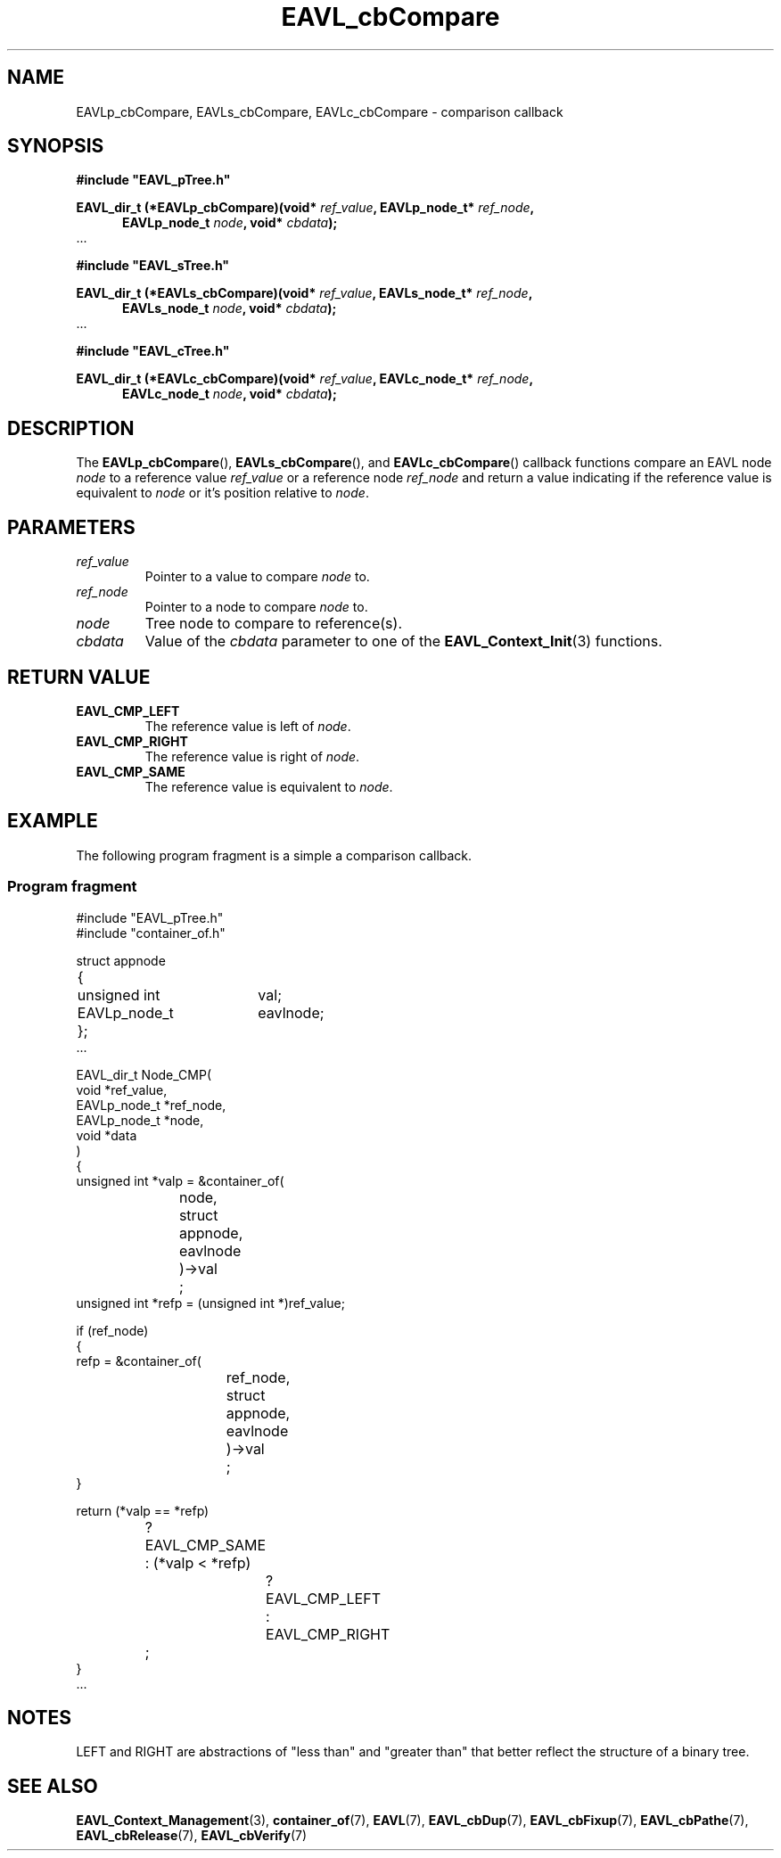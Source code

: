 '\" 
.\" Copyright (c) 2018, Raymond S Brand
.\" All rights reserved.
.\" 
.\" Redistribution and use in source and binary forms, with or without
.\" modification, are permitted provided that the following conditions
.\" are met:
.\" 
.\"  * Redistributions of source code must retain the above copyright
.\"    notice, this list of conditions and the following disclaimer.
.\" 
.\"  * Redistributions in binary form must reproduce the above copyright
.\"    notice, this list of conditions and the following disclaimer in
.\"    the documentation and/or other materials provided with the
.\"    distribution.
.\" 
.\"  * Redistributions in source or binary form must carry prominent
.\"    notices of any modifications.
.\" 
.\"  * Neither the name of the Raymond S Brand nor the names of its
.\"    contributors may be used to endorse or promote products derived
.\"    from this software without specific prior written permission.
.\" 
.\" THIS SOFTWARE IS PROVIDED BY THE COPYRIGHT HOLDERS AND CONTRIBUTORS
.\" "AS IS" AND ANY EXPRESS OR IMPLIED WARRANTIES, INCLUDING, BUT NOT
.\" LIMITED TO, THE IMPLIED WARRANTIES OF MERCHANTABILITY AND FITNESS
.\" FOR A PARTICULAR PURPOSE ARE DISCLAIMED. IN NO EVENT SHALL THE
.\" COPYRIGHT HOLDER OR CONTRIBUTORS BE LIABLE FOR ANY DIRECT, INDIRECT,
.\" INCIDENTAL, SPECIAL, EXEMPLARY, OR CONSEQUENTIAL DAMAGES (INCLUDING,
.\" BUT NOT LIMITED TO, PROCUREMENT OF SUBSTITUTE GOODS OR SERVICES;
.\" LOSS OF USE, DATA, OR PROFITS; OR BUSINESS INTERRUPTION) HOWEVER
.\" CAUSED AND ON ANY THEORY OF LIABILITY, WHETHER IN CONTRACT, STRICT
.\" LIABILITY, OR TORT (INCLUDING NEGLIGENCE OR OTHERWISE) ARISING IN
.\" ANY WAY OUT OF THE USE OF THIS SOFTWARE, EVEN IF ADVISED OF THE
.\" POSSIBILITY OF SUCH DAMAGE.
.TH \%EAVL_cbCompare 7 2017-06-20 "EAVL" "RSBX Libraries"

.SH NAME
\%EAVLp_cbCompare, \%EAVLs_cbCompare, \%EAVLc_cbCompare \- comparison callback

.SH SYNOPSIS
.nf
.B #include """EAVL_pTree.h"""
.sp
.BI "EAVL_dir_t (*EAVLp_cbCompare)(void* " ref_value ", EAVLp_node_t* " ref_node ","
.in +5n
.BI "EAVLp_node_t " node ", void* " cbdata ");"
.in
 ...
.sp
.B #include """EAVL_sTree.h"""
.sp
.BI "EAVL_dir_t (*EAVLs_cbCompare)(void* " ref_value ", EAVLs_node_t* " ref_node "," 
.in +5n 
.BI "EAVLs_node_t " node ", void* " cbdata ");"
.in
 ...
.sp
.B #include """EAVL_cTree.h"""
.sp
.BI "EAVL_dir_t (*EAVLc_cbCompare)(void* " ref_value ", EAVLc_node_t* " ref_node "," 
.in +5n 
.BI "EAVLc_node_t " node ", void* " cbdata ");"
.in
.fi

.SH DESCRIPTION
The
.BR \%EAVLp_cbCompare "(), " \%EAVLs_cbCompare "(), and " \%EAVLc_cbCompare ()
callback functions compare an \%EAVL node
.I \%node
to a reference value
.I \%ref_value
or a reference node
.I \%ref_node
and return a value indicating if the reference value is equivalent to
.I \%node
or it's position relative to
.IR \%node .

.SH PARAMETERS
.TP
.I \%ref_value
Pointer to a value to compare
.I \%node
to.
.TP
.I \%ref_node
Pointer to a node to compare
.I \%node
to.
.TP
.I \%node
Tree node to compare to reference(s).
.TP
.I \%cbdata
Value of the
.I \%cbdata
parameter to one of the
.BR \%EAVL_Context_Init (3)
functions.

.SH RETURN VALUE
.TP
.B \%EAVL_CMP_LEFT
The reference value is left of
.IR \%node .
.TP
.B \%EAVL_CMP_RIGHT
The reference value is right of
.IR \%node .
.TP
.B \%EAVL_CMP_SAME
The reference value is equivalent to
.IR \%node .

.SH EXAMPLE
The following program fragment is a simple a comparison callback.
.SS Program fragment
.nf
#include "EAVL_pTree.h"
#include "container_of.h"

struct appnode
	{
	unsigned int	val;
	EAVLp_node_t	eavlnode;
	};
 ...

EAVL_dir_t Node_CMP(
                void *ref_value,
                EAVLp_node_t *ref_node,
                EAVLp_node_t *node,
                void *data
                )
        {
        unsigned int *valp = &container_of(
			node,
			struct appnode,
			eavlnode
			)\->val
			;
        unsigned int *refp = (unsigned int *)ref_value;

        if (ref_node)
                {
                refp = &container_of(
				ref_node,
				struct appnode,
				eavlnode
				)\->val
				;
                }

        return (*valp == *refp)
			? EAVL_CMP_SAME
			: (*valp < *refp)
				? EAVL_CMP_LEFT
				: EAVL_CMP_RIGHT
			;
        }
 ...

.fi

.SH NOTES
LEFT and RIGHT are abstractions of "less than" and "greater than" that better
reflect the structure of a binary tree.

.SH SEE ALSO
.nh
.na
.BR \%EAVL_Context_Management (3),
.BR \%container_of (7),
.BR \%EAVL (7),
.BR \%EAVL_cbDup (7),
.BR \%EAVL_cbFixup (7),
.BR \%EAVL_cbPathe (7),
.BR \%EAVL_cbRelease (7),
.BR \%EAVL_cbVerify (7)
.ad
.hy 1
